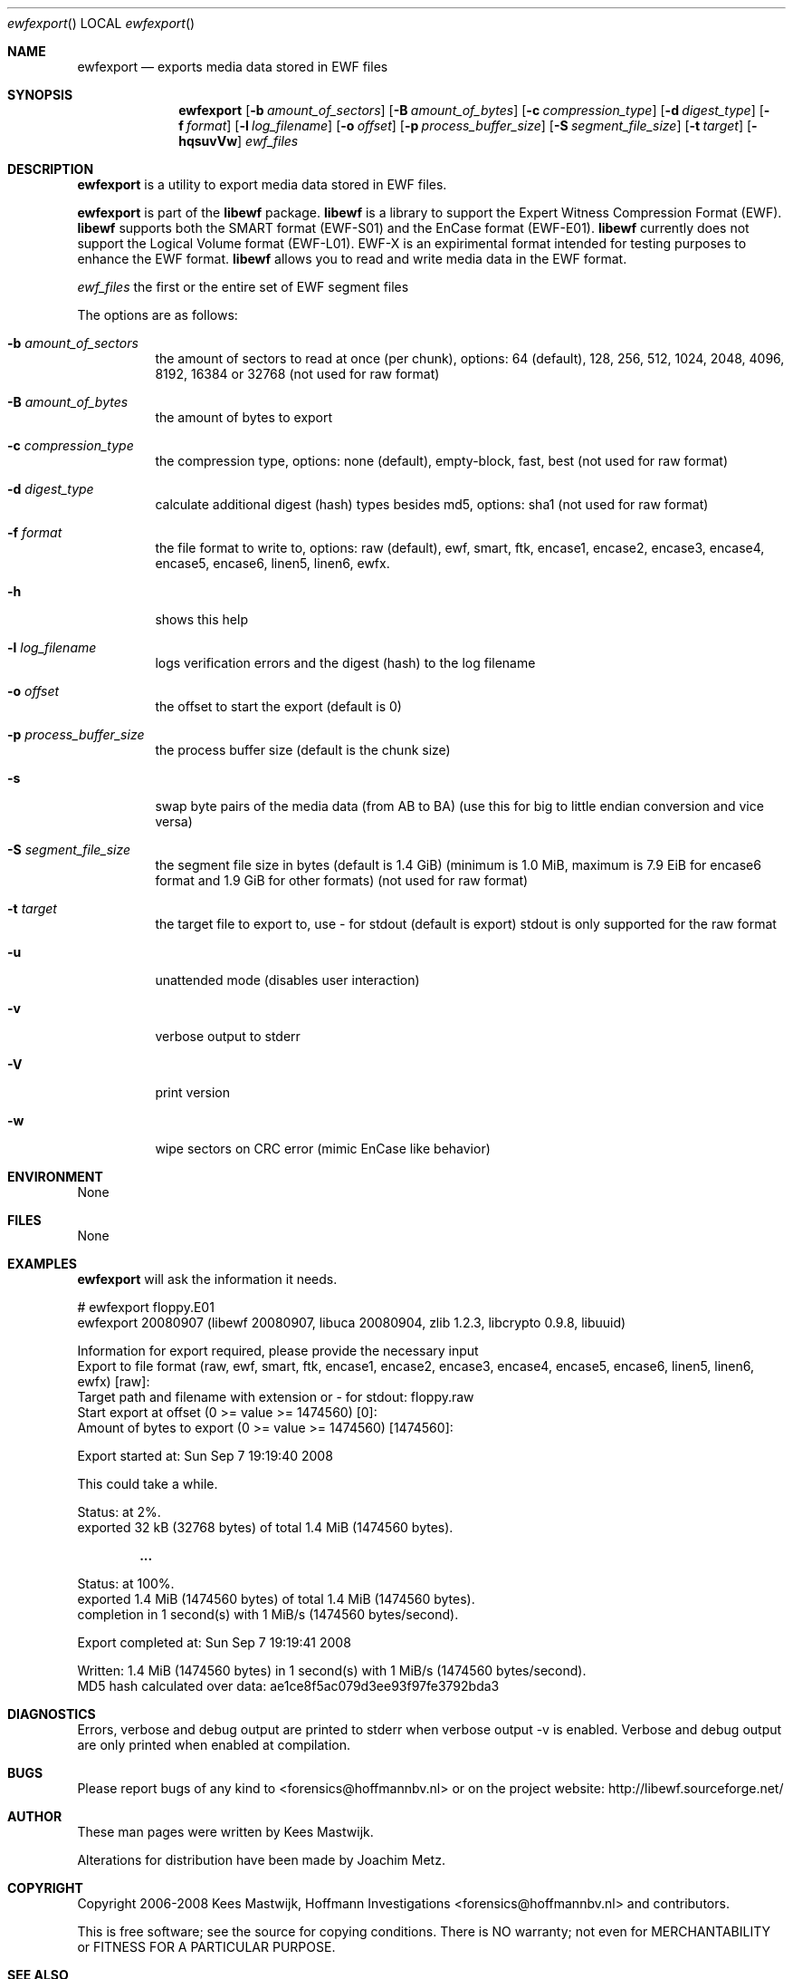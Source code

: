 .Dd September 7, 2008
.Dt ewfexport
.Os libewf
.Sh NAME
.Nm ewfexport
.Nd exports media data stored in EWF files
.Sh SYNOPSIS
.Nm ewfexport
.Op Fl b Ar amount_of_sectors
.Op Fl B Ar amount_of_bytes
.Op Fl c Ar compression_type
.Op Fl d Ar digest_type
.Op Fl f Ar format
.Op Fl l Ar log_filename
.Op Fl o Ar offset
.Op Fl p Ar process_buffer_size
.Op Fl S Ar segment_file_size
.Op Fl t Ar target
.Op Fl hqsuvVw
.Ar ewf_files
.Sh DESCRIPTION
.Nm ewfexport
is a utility to export media data stored in EWF files.
.Pp
.Nm ewfexport
is part of the
.Nm libewf
package.
.Nm libewf
is a library to support the Expert Witness Compression Format (EWF).
.Nm libewf
supports both the SMART format (EWF-S01) and the EnCase format (EWF-E01).
.Nm libewf
currently does not support the Logical Volume format (EWF-L01). EWF-X is an expirimental format intended for testing purposes to enhance the EWF format.
.Nm libewf
allows you to read and write media data in the EWF format.
.Pp
.Ar ewf_files
the first or the entire set of EWF segment files
.Pp
The options are as follows:
.Bl -tag -width Ds
.It Fl b Ar amount_of_sectors
the amount of sectors to read at once (per chunk), options: 64 (default), 128, 256, 512, 1024, 2048, 4096, 8192, 16384 or 32768 (not used for raw format)
.It Fl B Ar amount_of_bytes
the amount of bytes to export
.It Fl c Ar compression_type
the compression type, options: none (default), empty-block, fast, best (not used for raw format)
.It Fl d Ar digest_type
calculate additional digest (hash) types besides md5, options: sha1 (not used for raw format)
.It Fl f Ar format
the file format to write to, options: raw (default), ewf, smart, ftk, encase1, encase2, encase3, encase4, encase5, encase6, linen5, linen6, ewfx.
.It Fl h
shows this help
.It Fl l Ar log_filename
logs verification errors and the digest (hash) to the log filename
.It Fl o Ar offset
the offset to start the export (default is 0)
.It Fl p Ar process_buffer_size
the process buffer size (default is the chunk size)
.It Fl s
swap byte pairs of the media data (from AB to BA) (use this for big to little endian conversion and vice versa)
.It Fl S Ar segment_file_size
the segment file size in bytes (default is 1.4 GiB) (minimum is 1.0 MiB, maximum is 7.9 EiB for encase6 format and 1.9 GiB for other formats) (not used for raw format)
.It Fl t Ar target
the target file to export to, use - for stdout (default is export) stdout is only supported for the raw format
.It Fl u
unattended mode (disables user interaction)
.It Fl v
verbose output to stderr
.It Fl V
print version
.It Fl w
wipe sectors on CRC error (mimic EnCase like behavior)
.El
.Sh ENVIRONMENT
None
.Sh FILES
None
.Sh EXAMPLES
.Nm ewfexport
will ask the information it needs.
.Bd -literal
# ewfexport floppy.E01
ewfexport 20080907 (libewf 20080907, libuca 20080904, zlib 1.2.3, libcrypto 0.9.8, libuuid)

Information for export required, please provide the necessary input
Export to file format (raw, ewf, smart, ftk, encase1, encase2, encase3, encase4, encase5, encase6, linen5, linen6, ewfx) [raw]:
Target path and filename with extension or - for stdout: floppy.raw
Start export at offset (0 >= value >= 1474560) [0]:
Amount of bytes to export (0 >= value >= 1474560) [1474560]:

Export started at: Sun Sep  7 19:19:40 2008

This could take a while.

Status: at 2%.
        exported 32 kB (32768 bytes) of total 1.4 MiB (1474560 bytes).

.Dl ...

Status: at 100%.
        exported 1.4 MiB (1474560 bytes) of total 1.4 MiB (1474560 bytes).
        completion in 1 second(s) with 1 MiB/s (1474560 bytes/second).

Export completed at: Sun Sep  7 19:19:41 2008

Written: 1.4 MiB (1474560 bytes) in 1 second(s) with 1 MiB/s (1474560 bytes/second).
MD5 hash calculated over data:  ae1ce8f5ac079d3ee93f97fe3792bda3
.Ed
.Sh DIAGNOSTICS
Errors, verbose and debug output are printed to stderr when verbose output \-v is enabled. Verbose and debug output are only printed when enabled at compilation.
.Sh BUGS
Please report bugs of any kind to <forensics@hoffmannbv.nl> or on the project website: http://libewf.sourceforge.net/
.Sh AUTHOR
.Pp
These man pages were written by Kees Mastwijk.
.Pp
Alterations for distribution have been made by Joachim Metz.
.Sh COPYRIGHT
.Pp
Copyright 2006-2008 Kees Mastwijk, Hoffmann Investigations <forensics@hoffmannbv.nl> and contributors.
.Pp
This is free software; see the source for copying conditions. There is NO warranty; not even for MERCHANTABILITY or FITNESS FOR A PARTICULAR PURPOSE.
.Sh SEE ALSO
.Xr ewfacquire 1 ,
.Xr ewfacquirestream 1 ,
.Xr ewfinfo 1 ,
.Xr ewfverify 1

